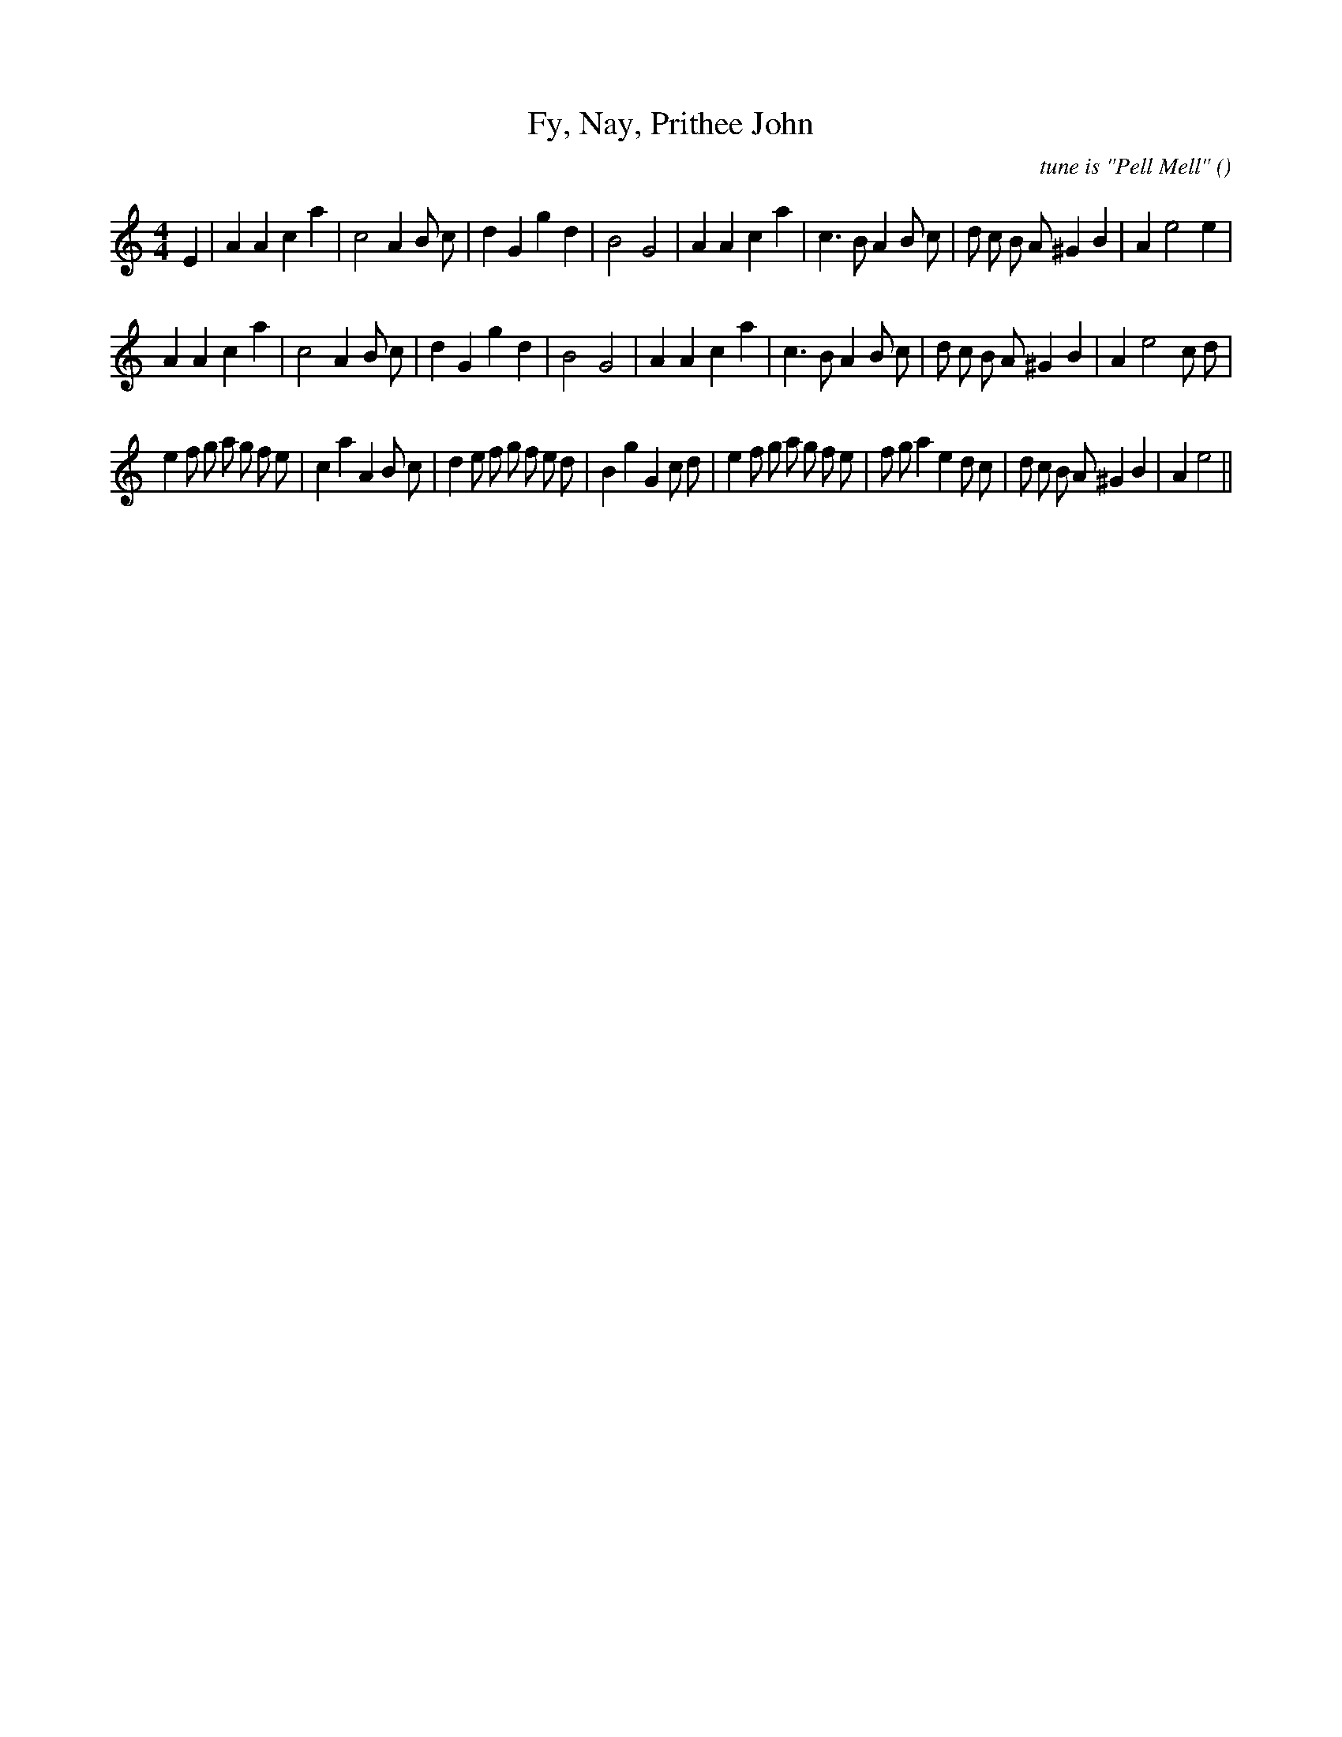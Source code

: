 X:1
T: Fy, Nay, Prithee John
N:
C:tune is "Pell Mell"
S:
A:
O:
R:
M:4/4
K:Am
I:speed 210
%W: A1
% voice 1 (1 lines, 33 notes)
K:Am
M:4/4
L:1/16
E4 |A4 A4 c4 a4 |c8 A4 B2 c2 |d4 G4 g4 d4 |B8 G8 |A4 A4 c4 a4 |c6 B2 A4 B2 c2 |d2 c2 B2 A2 ^G4 B4 |A4 e8 e4 |
%W: A2
% voice 1 (1 lines, 33 notes)
A4 A4 c4 a4 |c8 A4 B2 c2 |d4 G4 g4 d4 |B8 G8 |A4 A4 c4 a4 |c6 B2 A4 B2 c2 |d2 c2 B2 A2 ^G4 B4 |A4 e8 c2 d2 |
%W: B
% voice 1 (1 lines, 45 notes)
e4 f2 g2 a2 g2 f2 e2 |c4 a4 A4 B2 c2 |d4 e2 f2 g2 f2 e2 d2 |B4 g4 G4 c2 d2 |e4 f2 g2 a2 g2 f2 e2 |f2 g2 a4 e4 d2 c2 |d2 c2 B2 A2 ^G4 B4 |A4 e8 ||
